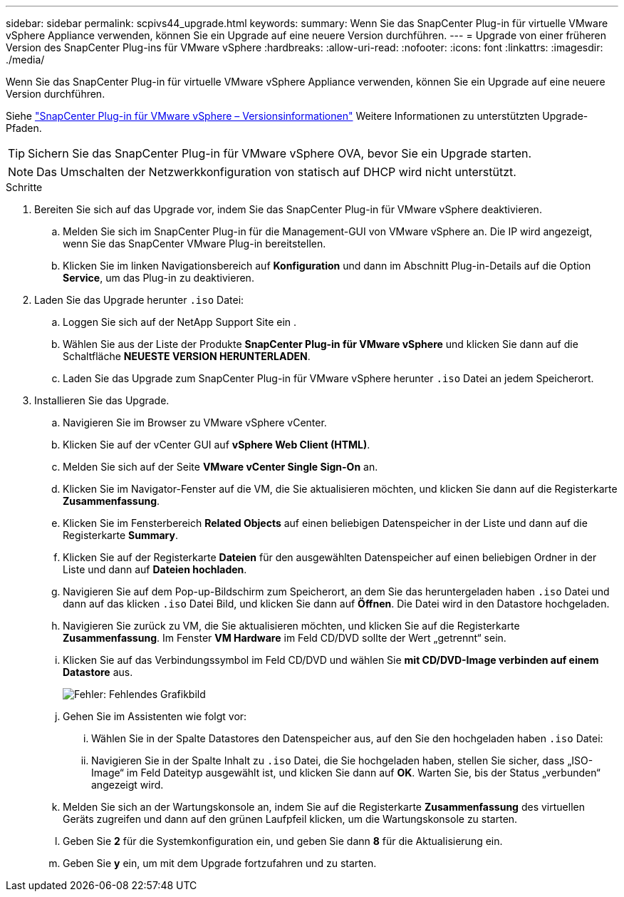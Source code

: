 ---
sidebar: sidebar 
permalink: scpivs44_upgrade.html 
keywords:  
summary: Wenn Sie das SnapCenter Plug-in für virtuelle VMware vSphere Appliance verwenden, können Sie ein Upgrade auf eine neuere Version durchführen. 
---
= Upgrade von einer früheren Version des SnapCenter Plug-ins für VMware vSphere
:hardbreaks:
:allow-uri-read: 
:nofooter: 
:icons: font
:linkattrs: 
:imagesdir: ./media/


[role="lead"]
Wenn Sie das SnapCenter Plug-in für virtuelle VMware vSphere Appliance verwenden, können Sie ein Upgrade auf eine neuere Version durchführen.

Siehe link:scpivs44_release_notes.html["SnapCenter Plug-in für VMware vSphere – Versionsinformationen"] Weitere Informationen zu unterstützten Upgrade-Pfaden.


TIP: Sichern Sie das SnapCenter Plug-in für VMware vSphere OVA, bevor Sie ein Upgrade starten.


NOTE: Das Umschalten der Netzwerkkonfiguration von statisch auf DHCP wird nicht unterstützt.

.Schritte
. Bereiten Sie sich auf das Upgrade vor, indem Sie das SnapCenter Plug-in für VMware vSphere deaktivieren.
+
.. Melden Sie sich im SnapCenter Plug-in für die Management-GUI von VMware vSphere an. Die IP wird angezeigt, wenn Sie das SnapCenter VMware Plug-in bereitstellen.
.. Klicken Sie im linken Navigationsbereich auf *Konfiguration* und dann im Abschnitt Plug-in-Details auf die Option *Service*, um das Plug-in zu deaktivieren.


. Laden Sie das Upgrade herunter `.iso` Datei:
+
.. Loggen Sie sich auf der NetApp Support Site ein .
.. Wählen Sie aus der Liste der Produkte *SnapCenter Plug-in für VMware vSphere* und klicken Sie dann auf die Schaltfläche *NEUESTE VERSION HERUNTERLADEN*.
.. Laden Sie das Upgrade zum SnapCenter Plug-in für VMware vSphere herunter `.iso` Datei an jedem Speicherort.


. Installieren Sie das Upgrade.
+
.. Navigieren Sie im Browser zu VMware vSphere vCenter.
.. Klicken Sie auf der vCenter GUI auf *vSphere Web Client (HTML)*.
.. Melden Sie sich auf der Seite *VMware vCenter Single Sign-On* an.
.. Klicken Sie im Navigator-Fenster auf die VM, die Sie aktualisieren möchten, und klicken Sie dann auf die Registerkarte *Zusammenfassung*.
.. Klicken Sie im Fensterbereich *Related Objects* auf einen beliebigen Datenspeicher in der Liste und dann auf die Registerkarte *Summary*.
.. Klicken Sie auf der Registerkarte *Dateien* für den ausgewählten Datenspeicher auf einen beliebigen Ordner in der Liste und dann auf *Dateien hochladen*.
.. Navigieren Sie auf dem Pop-up-Bildschirm zum Speicherort, an dem Sie das heruntergeladen haben `.iso` Datei und dann auf das klicken `.iso` Datei Bild, und klicken Sie dann auf *Öffnen*. Die Datei wird in den Datastore hochgeladen.
.. Navigieren Sie zurück zu VM, die Sie aktualisieren möchten, und klicken Sie auf die Registerkarte *Zusammenfassung*. Im Fenster *VM Hardware* im Feld CD/DVD sollte der Wert „getrennt“ sein.
.. Klicken Sie auf das Verbindungssymbol im Feld CD/DVD und wählen Sie *mit CD/DVD-Image verbinden auf einem Datastore* aus.
+
image:scpivs44_image42.png["Fehler: Fehlendes Grafikbild"]

.. Gehen Sie im Assistenten wie folgt vor:
+
... Wählen Sie in der Spalte Datastores den Datenspeicher aus, auf den Sie den hochgeladen haben `.iso` Datei:
... Navigieren Sie in der Spalte Inhalt zu `.iso` Datei, die Sie hochgeladen haben, stellen Sie sicher, dass „ISO-Image“ im Feld Dateityp ausgewählt ist, und klicken Sie dann auf *OK*. Warten Sie, bis der Status „verbunden“ angezeigt wird.


.. Melden Sie sich an der Wartungskonsole an, indem Sie auf die Registerkarte *Zusammenfassung* des virtuellen Geräts zugreifen und dann auf den grünen Laufpfeil klicken, um die Wartungskonsole zu starten.
.. Geben Sie *2* für die Systemkonfiguration ein, und geben Sie dann *8* für die Aktualisierung ein.
.. Geben Sie *y* ein, um mit dem Upgrade fortzufahren und zu starten.



